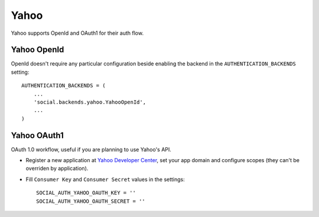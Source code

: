 Yahoo
=====

Yahoo supports OpenId and OAuth1 for their auth flow.


Yahoo OpenId
------------

OpenId doesn't require any particular configuration beside enabling the backend
in the ``AUTHENTICATION_BACKENDS`` setting::

    AUTHENTICATION_BACKENDS = (
        ...
        'social.backends.yahoo.YahooOpenId',
        ...
    )


Yahoo OAuth1
------------

OAuth 1.0 workflow, useful if you are planning to use Yahoo's API.

- Register a new application at `Yahoo Developer Center`_, set your app domain
  and configure scopes (they can't be overriden by application).

- Fill ``Consumer Key`` and ``Consumer Secret`` values in the settings::

      SOCIAL_AUTH_YAHOO_OAUTH_KEY = ''
      SOCIAL_AUTH_YAHOO_OAUTH_SECRET = ''

.. _Yahoo Developer Center: https://developer.apps.yahoo.com/projects/
